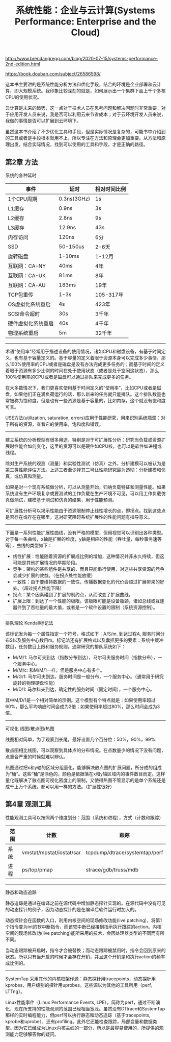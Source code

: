 #+title: 系统性能：企业与云计算(Systems Performance: Enterprise and the Cloud)

http://www.brendangregg.com/blog/2020-07-15/systems-performance-2nd-edition.html

https://book.douban.com/subject/26586598/

这本书主要讲的是系统性能分析方法和优化手段，结合的环境是企业部署和云计算，即大规模系统。我印象比较深刻的就是，如何展示出一个集群下面上千个多核CPU的使用状况。

云计算是未来的趋势，这一点对于技术人员在思考问题和解决问题时非常重要：对于应用开发人员来说，我是否可以利用云来节省成本；对于云环境开发人员来说，我做的事情是否可以扩展到云环境下。

虽然这本书介绍了不少优化工具和手段，但是实际情况是复杂的，可能书中介绍到的工具或者是手段根本就用不上，所以专注在方法和原理会更加重要。从方法和原理出发，结合实际情况，找到可以使用的工具和手段，才是正确的路径。

** 第2章 方法

系统的各种延时

| 事件               | 延时        | 相对时间比例 |
|--------------------+-------------+--------------|
| 1个CPU周期         | 0.3ns(3GHz) | 1s           |
| L1缓存             | 0.9ns       | 3s           |
| L2缓存             | 2.8ns       | 9s           |
| L3缓存             | 12.9ns      | 43s          |
| 内存访问           | 120ns       | 6分          |
| SSD                | 50-150us    | 2-6天        |
| 旋转磁盘           | 1-10ms      | 1-12月       |
| 互联网：CA-NY      | 40ms        | 4年          |
| 互联网：CA-UK      | 81ms        | 8年          |
| 互联网：CA-AU      | 183ms       | 19年         |
| TCP包重传          | 1-3s        | 105-317年    |
| OS虚拟化系统重启   | 4s          | 423年        |
| SCSI命令超时       | 30s         | 3千年        |
| 硬件虚拟化系统重启 | 40s         | 4千年        |
| 物理系统重启       | 5m          | 32千年       |

----------

术语“使用率”经常用于描述设备的使用情况，诸如CPU和磁盘设备，有基于时间定义，也有基于容量定义的。基于容量的定义着眼于资源本身可以完成多少事情，那么100%使用率的CPU或者是磁盘是没有办法完成更多任务的；而基于时间的定义着眼于资源有多少比例的时间在处于使用状态（或者是处于空闲这状态），那么100%使用率的CPU或者是磁盘可以通过排队来完成更多的任务。

在大多数情况下，我们更喜欢使用基于时间定义的“使用率”，比如CPU或者是磁盘，如果他们正在满负荷运行的话，那么新来的任务就只能排队。这个排队数量也常被称为饱和度。但是也有一些资源是基于容量的，比如内存，这个就没有饱和度可言。

USE方法(utilization, saturation, errors)应用于性能研究，用来识别系统瓶颈：对于所有的资源，查看它的使用率，饱和度和错误。

----------

建立系统的分析模型有很多用途，特别是对于可扩展性分析：研究当负载或资源扩展时性能会如何变化，这里的资源可以是硬件如CPU核，也可以是软件如进程或线程。

除对生产系统的观测（测量）和实验性测试（仿真）之外，分析建模可以被认为是第三类性能评估方法。上述三者至少择其二可让性能研究最为透彻：分析建模和仿真，或仿真和测量。

如果是对一个现有系统做分析，可以从测量开始，归纳负载特征和测量性能。如果系统没有生产环境复杂或要测试的工作负载在生产环境不可见，可以用工作负载仿真做测试，建模基于测试和仿真的结果，用于性能预测。

可扩展性分析可以揭示性能由于资源限制停止线性增长的点，即拐点。找到这些点是否存在或存在在哪里，这对研究阻碍系统扩展性的性能问题有指导意义。

----------

下面是一系列性能扩展性曲线，没有严格的模型，但用视觉可以识别出各种类型。对于每一条曲线，x轴是扩展的维度，y轴是相应的性能（吞吐量，每秒事务速等等），曲线的类型如下：
- 线性扩展：性能随着资源的扩展成比例的增加，这种情况并非永久持续，但这可能是其他扩展情况的早期阶段。
- 竞争：架构的某些组件是共享的，而且只能串行使用，对这些共享资源的竞争会减少扩展的效益。（在拐点处性能放缓）
- 一致性：由于要维持数据的一致性，传播数据变化的代价会超过扩展带来的好处。（超过拐点性能下降）
- 拐点：某个因素碰到了扩展的制约点，从而改变了扩展曲线。
- 扩展上限：到达了一个性能的极限。该极限可能是设备瓶颈，诸如总线或互连器件到了吞吐量的最大值，或者是一个软件设置的限制（系统资源控制）。

----------

排队理论 Kendall标记法

该标记发为每一个属性指定一个符号，格式如下：A/S/m. 到达过程A, 服务时间分布S以及服务中心数目m。标记法还有扩展格式以及囊括更多的要素：系统中缓冲数目，任务数目上限和服务规则。通常研究的排队系统如下：
- M/M/1: 马尔可夫到达（指数分布到达），马尔可夫服务时间（指数分布），一个服务中心。
- M/M/c: 和M/M/1一样，但是服务中心有多个。
- M/G/1: 马尔可夫到达，服务时间是一般分布，一个服务中心。（通常用于研究旋转的物理硬盘性能）
- M/D/1: 马尔科夫到达，确定性的服务时间（固定时间），一个服务中心。

其中M/D/1是一个相对简单的示例。这个模型有个特点就是：如果使用率超过60%，那么平均响应时间会成为2倍；如果使用率超过80%，那么时间会成为3倍。

----------

可视化 线图/散点图/热图

线图相对简单，为了观察到长尾，最好设置几个百分位：50%，90%，99%.

散点图相比线图，可以观察到具体点的分布情况。在点数量少的情况下没有问题，点重合严重的时候就难以辨认。

热图通过把x和y轴的区域分组量化，能够解决散点图的扩展问题，所分成的组成为“桶”。这些“桶”是涂色的，颜色是依据落在x和y轴区域内的事件数目而定。这样量化既解决了散点图可视化密度上的限制，又使得热图不管显示的是单个系统还是成千上万个系统，都可以用一样的方法。（扩展性很好）

** 第4章 观测工具

性能观测工具可以按照两个维度划分：范围（系统和进程），方式（计数和跟踪）

| 范围\方式 | 计数                     | 跟踪                          |
|-----------+--------------------------+-------------------------------|
| 系统      | vmstat/mpstat/iostat/sar | tcpdump/dtrace/systemtap/perf |
| 进程      | ps/top/pmap              | strace/gdb/truss/mdb          |

----------

静态和动态追踪

静态追踪是通过在编译之前在源代码中增加静态探针实现的。在源代码中没有可见的动态探针的例子，因为动态探针的是在编译后软件运行时加入的。

动态探针会在函数的入口，利用内核空间的现场修改功能(live patching)，将第1个指令变为int的软中断指令，而该软中断已经接到指示执行跟踪的action。内核空间的现场修改功(live patching)能所采用的技术，会因处理器类型的不同而有所不同。

当动态跟踪被开启时，指令才会被替换；而动态跟踪被禁用时，指令会回到原来的状态。所以只有当开启的时候才会存在开销，并且这个开销是和执行action的频率成比例的。


----------

SystemTap 采用其他的内核框架作源：静态探针用tracepoints，动态探针用kprobes，用户级别的探针用uprobes。这些源以为其他的工具所用（perf, LTTng）。

Linux性能事件（Linux Performance Events, LPE），简称为perf，通过不断演化，现在所支持的性能观测的范围已经相当宽泛。虽然没有DTtrace和SystemTap那样的实时编程能力，但perf可以执行静态和动态追踪（基于tracepoints, kprobe和uprobe），还有profiling。此外它还能检查跟踪，局部变量和数据类型。因为它已经成为Linux内核主线的一部分，所以是最容易使用的，所提供的观测能力足够解答你的疑问。
